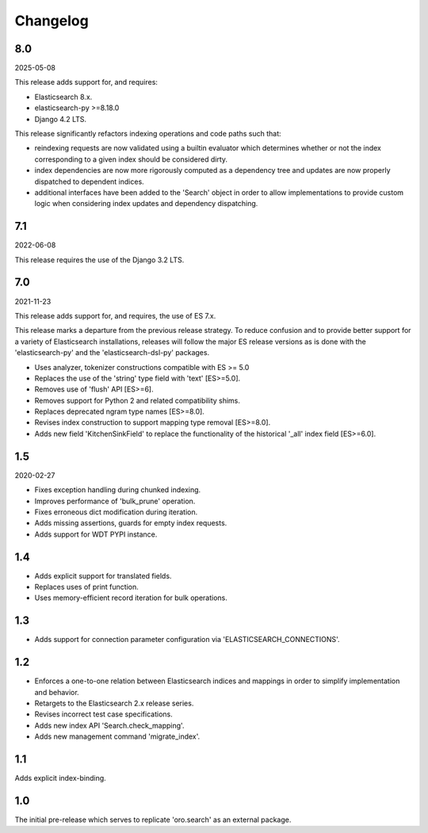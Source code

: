 =========
Changelog
=========

8.0
---

2025-05-08

This release adds support for, and requires:

* Elasticsearch 8.x.
* elasticsearch-py >=8.18.0
* Django 4.2 LTS.

This release significantly refactors indexing operations and code
paths such that:

* reindexing requests are now validated using a builtin evaluator
  which determines whether or not the index corresponding to a given
  index should be considered dirty.
* index dependencies are now more rigorously computed as a dependency
  tree and updates are now properly dispatched to dependent indices.
* additional interfaces have been added to the 'Search' object in
  order to allow implementations to provide custom logic when
  considering index updates and dependency dispatching.

7.1
---

2022-06-08

This release requires the use of the Django 3.2 LTS.

7.0
---

2021-11-23

This release adds support for, and requires, the use of ES 7.x.

This release marks a departure from the previous release strategy.
To reduce confusion and to provide better support for a variety of
Elasticsearch installations, releases will follow the major ES
release versions as is done with the 'elasticsearch-py' and the
'elasticsearch-dsl-py' packages.

* Uses analyzer, tokenizer constructions compatible with ES >= 5.0
* Replaces the use of the 'string' type field with 'text' [ES>=5.0].
* Removes use of 'flush' API [ES>=6].
* Removes support for Python 2 and related compatibility shims.
* Replaces deprecated ngram type names [ES>=8.0].
* Revises index construction to support mapping type removal [ES>=8.0].
* Adds new field 'KitchenSinkField' to replace the functionality
  of the historical '_all' index field [ES>=6.0].

1.5
---

2020-02-27

* Fixes exception handling during chunked indexing.
* Improves performance of 'bulk_prune' operation.
* Fixes erroneous dict modification during iteration.
* Adds missing assertions, guards for empty index requests.
* Adds support for WDT PYPI instance.

1.4
---

* Adds explicit support for translated fields.
* Replaces uses of print function.
* Uses memory-efficient record iteration for bulk operations.

1.3
---

* Adds support for connection parameter configuration via 'ELASTICSEARCH_CONNECTIONS'.

1.2
---

* Enforces a one-to-one relation between Elasticsearch indices and mappings in order to
  simplify implementation and behavior.
* Retargets to the Elasticsearch 2.x release series.
* Revises incorrect test case specifications.
* Adds new index API 'Search.check_mapping'.
* Adds new management command 'migrate_index'.

1.1
---

Adds explicit index-binding.

1.0
---

The initial pre-release which serves to replicate 'oro.search' as an external package.

